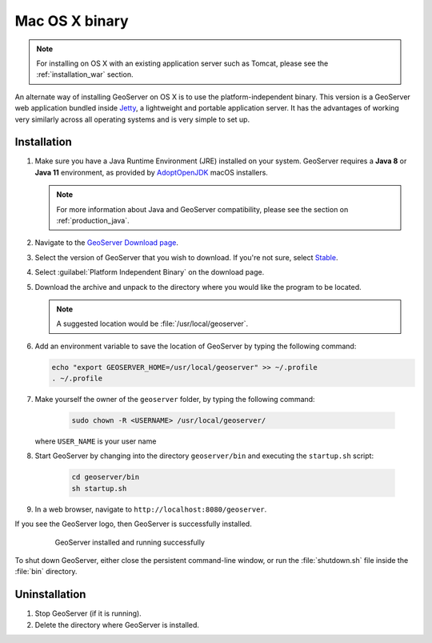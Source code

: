 .. _installation_osx_bin:

Mac OS X binary
===============

.. note::  For installing on OS X with an existing application server such as Tomcat, please see the :ref:`installation_war` section.

An alternate way of installing GeoServer on OS X is to use the platform-independent binary. This version is a GeoServer web application bundled inside `Jetty <http://eclipse.org/jetty/>`_, a lightweight and portable application server. It has the advantages of working very similarly across all operating systems and is very simple to set up.

Installation
------------

#. Make sure you have a Java Runtime Environment (JRE) installed on your system. GeoServer requires a **Java 8** or **Java 11** environment, as provided by `AdoptOpenJDK <https://adoptopenjdk.net>`__ macOS installers.

   .. note:: For more information about Java and GeoServer compatibility, please see the section on :ref:`production_java`.

#. Navigate to the `GeoServer Download page <http://geoserver.org/download>`_.

#. Select the version of GeoServer that you wish to download.  If you're not sure, select `Stable <http://geoserver.org/release/stable>`_.

#. Select :guilabel:`Platform Independent Binary` on the download page.

#. Download the archive and unpack to the directory where you would like the program to be located.

   .. note:: A suggested location would be :file:`/usr/local/geoserver`.

#. Add an environment variable to save the location of GeoServer by typing the following command:

   .. code-block:: bash
    
      echo "export GEOSERVER_HOME=/usr/local/geoserver" >> ~/.profile
      . ~/.profile

#. Make yourself the owner of the ``geoserver`` folder, by typing the following command:

    .. code-block:: bash

       sudo chown -R <USERNAME> /usr/local/geoserver/

   where ``USER_NAME`` is your user name 

#. Start GeoServer by changing into the directory ``geoserver/bin`` and executing the ``startup.sh`` script:

    .. code-block:: bash
       
       cd geoserver/bin
       sh startup.sh

    .. include:: ./osx_jaierror.txt

#. In a web browser, navigate to ``http://localhost:8080/geoserver``.

If you see the GeoServer logo, then GeoServer is successfully installed.

   .. figure:: images/success.png

      GeoServer installed and running successfully

To shut down GeoServer, either close the persistent command-line window, or run the :file:`shutdown.sh` file inside the :file:`bin` directory.

Uninstallation
--------------

#. Stop GeoServer (if it is running).

#. Delete the directory where GeoServer is installed.
